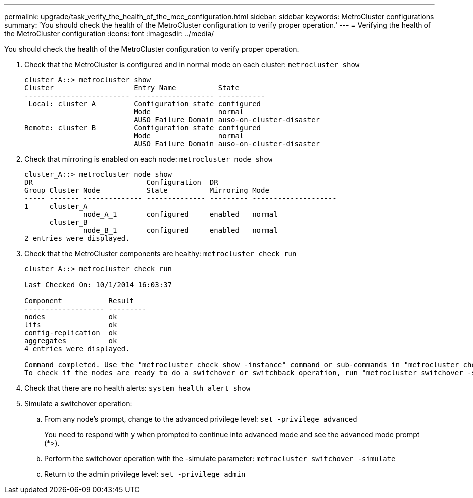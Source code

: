 ---
permalink: upgrade/task_verify_the_health_of_the_mcc_configuration.html
sidebar: sidebar
keywords: MetroCluster configurations
summary: 'You should check the health of the MetroCluster configuration to verify proper operation.'
---
= Verifying the health of the MetroCluster configuration
:icons: font
:imagesdir: ../media/

[.lead]
You should check the health of the MetroCluster configuration to verify proper operation.

. Check that the MetroCluster is configured and in normal mode on each cluster: `metrocluster show`
+
----
cluster_A::> metrocluster show
Cluster                   Entry Name          State
------------------------- ------------------- -----------
 Local: cluster_A         Configuration state configured
                          Mode                normal
                          AUSO Failure Domain auso-on-cluster-disaster
Remote: cluster_B         Configuration state configured
                          Mode                normal
                          AUSO Failure Domain auso-on-cluster-disaster
----

. Check that mirroring is enabled on each node: `metrocluster node show`
+
----
cluster_A::> metrocluster node show
DR                           Configuration  DR
Group Cluster Node           State          Mirroring Mode
----- ------- -------------- -------------- --------- --------------------
1     cluster_A
              node_A_1       configured     enabled   normal
      cluster_B
              node_B_1       configured     enabled   normal
2 entries were displayed.
----

. Check that the MetroCluster components are healthy: `metrocluster check run`
+
----
cluster_A::> metrocluster check run

Last Checked On: 10/1/2014 16:03:37

Component           Result
------------------- ---------
nodes               ok
lifs                ok
config-replication  ok
aggregates          ok
4 entries were displayed.

Command completed. Use the "metrocluster check show -instance" command or sub-commands in "metrocluster check" directory for detailed results.
To check if the nodes are ready to do a switchover or switchback operation, run "metrocluster switchover -simulate" or "metrocluster switchback -simulate", respectively.
----

. Check that there are no health alerts: `system health alert show`
. Simulate a switchover operation:
 .. From any node's prompt, change to the advanced privilege level: `set -privilege advanced`
+
You need to respond with `y` when prompted to continue into advanced mode and see the advanced mode prompt (*>).

 .. Perform the switchover operation with the -simulate parameter: `metrocluster switchover -simulate`
 .. Return to the admin privilege level: `set -privilege admin`
